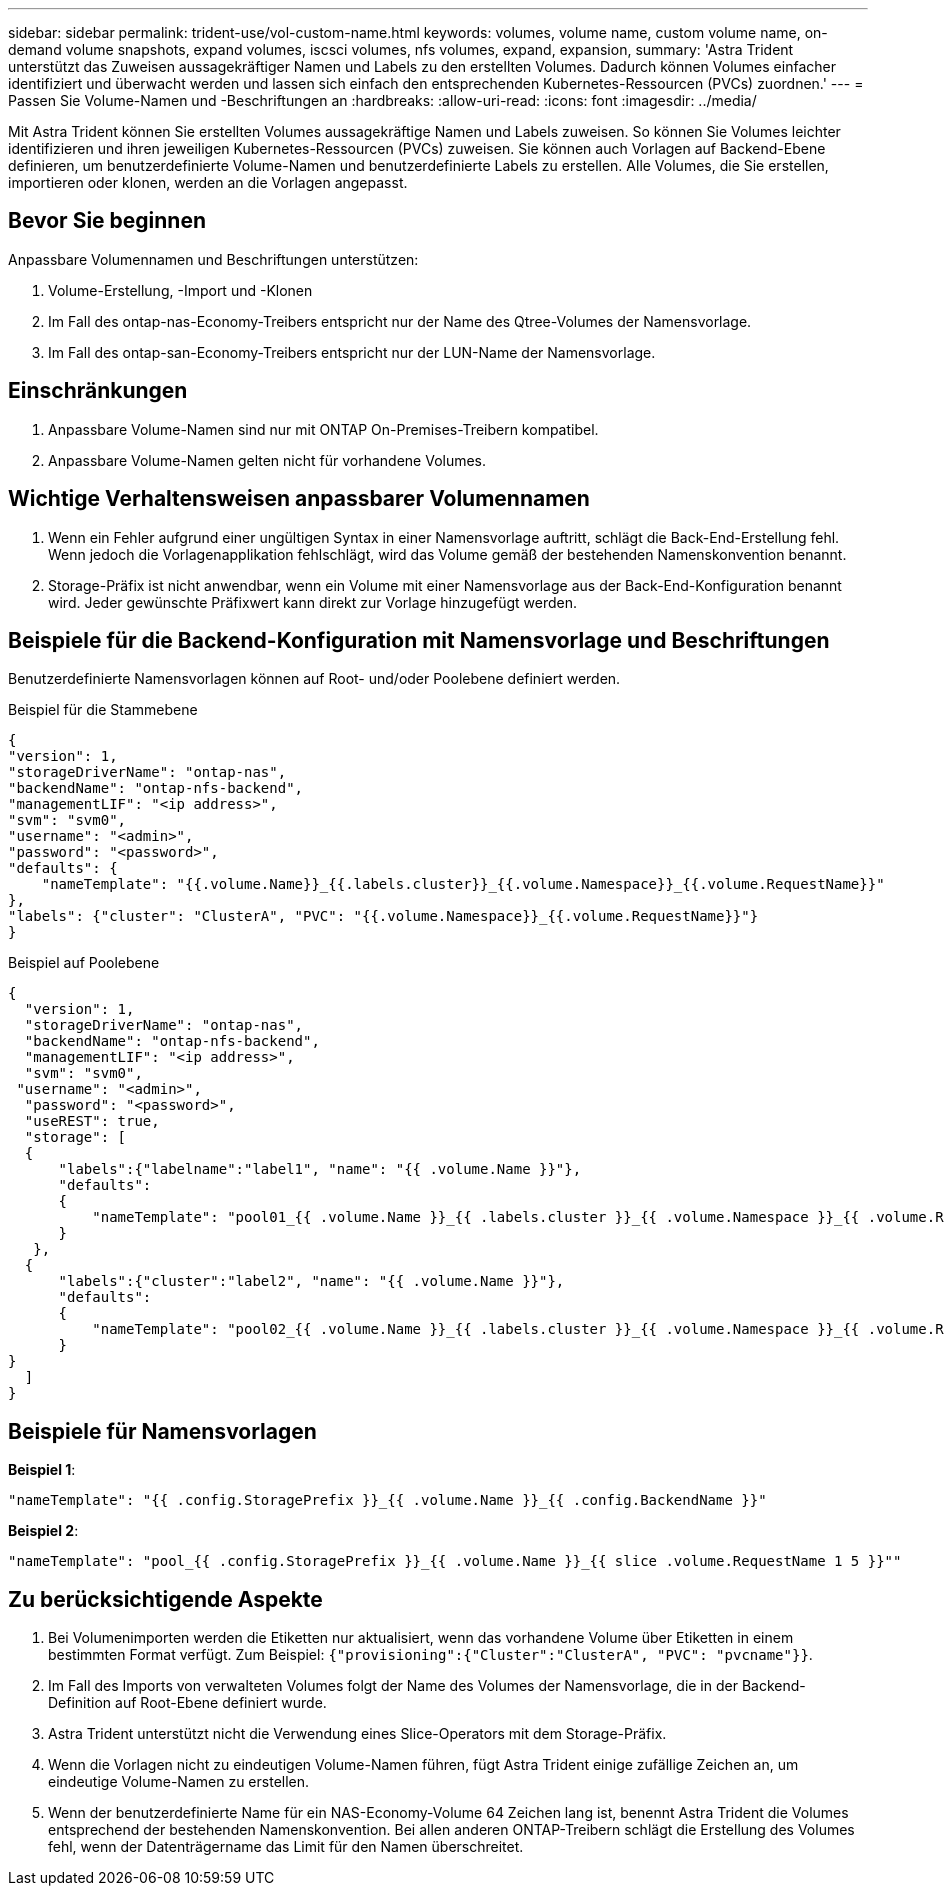 ---
sidebar: sidebar 
permalink: trident-use/vol-custom-name.html 
keywords: volumes, volume name, custom volume name, on-demand volume snapshots, expand volumes, iscsci volumes, nfs volumes, expand, expansion, 
summary: 'Astra Trident unterstützt das Zuweisen aussagekräftiger Namen und Labels zu den erstellten Volumes. Dadurch können Volumes einfacher identifiziert und überwacht werden und lassen sich einfach den entsprechenden Kubernetes-Ressourcen (PVCs) zuordnen.' 
---
= Passen Sie Volume-Namen und -Beschriftungen an
:hardbreaks:
:allow-uri-read: 
:icons: font
:imagesdir: ../media/


[role="lead"]
Mit Astra Trident können Sie erstellten Volumes aussagekräftige Namen und Labels zuweisen. So können Sie Volumes leichter identifizieren und ihren jeweiligen Kubernetes-Ressourcen (PVCs) zuweisen. Sie können auch Vorlagen auf Backend-Ebene definieren, um benutzerdefinierte Volume-Namen und benutzerdefinierte Labels zu erstellen. Alle Volumes, die Sie erstellen, importieren oder klonen, werden an die Vorlagen angepasst.



== Bevor Sie beginnen

Anpassbare Volumennamen und Beschriftungen unterstützen:

. Volume-Erstellung, -Import und -Klonen
. Im Fall des ontap-nas-Economy-Treibers entspricht nur der Name des Qtree-Volumes der Namensvorlage.
. Im Fall des ontap-san-Economy-Treibers entspricht nur der LUN-Name der Namensvorlage.




== Einschränkungen

. Anpassbare Volume-Namen sind nur mit ONTAP On-Premises-Treibern kompatibel.
. Anpassbare Volume-Namen gelten nicht für vorhandene Volumes.




== Wichtige Verhaltensweisen anpassbarer Volumennamen

. Wenn ein Fehler aufgrund einer ungültigen Syntax in einer Namensvorlage auftritt, schlägt die Back-End-Erstellung fehl. Wenn jedoch die Vorlagenapplikation fehlschlägt, wird das Volume gemäß der bestehenden Namenskonvention benannt.
. Storage-Präfix ist nicht anwendbar, wenn ein Volume mit einer Namensvorlage aus der Back-End-Konfiguration benannt wird. Jeder gewünschte Präfixwert kann direkt zur Vorlage hinzugefügt werden.




== Beispiele für die Backend-Konfiguration mit Namensvorlage und Beschriftungen

Benutzerdefinierte Namensvorlagen können auf Root- und/oder Poolebene definiert werden.

.Beispiel für die Stammebene
[listing]
----
{
"version": 1,
"storageDriverName": "ontap-nas",
"backendName": "ontap-nfs-backend",
"managementLIF": "<ip address>",
"svm": "svm0",
"username": "<admin>",
"password": "<password>",
"defaults": {
    "nameTemplate": "{{.volume.Name}}_{{.labels.cluster}}_{{.volume.Namespace}}_{{.volume.RequestName}}"
},
"labels": {"cluster": "ClusterA", "PVC": "{{.volume.Namespace}}_{{.volume.RequestName}}"}
}

----
.Beispiel auf Poolebene
[listing]
----
{
  "version": 1,
  "storageDriverName": "ontap-nas",
  "backendName": "ontap-nfs-backend",
  "managementLIF": "<ip address>",
  "svm": "svm0",
 "username": "<admin>",
  "password": "<password>",
  "useREST": true,
  "storage": [
  {
      "labels":{"labelname":"label1", "name": "{{ .volume.Name }}"},
      "defaults":
      {
          "nameTemplate": "pool01_{{ .volume.Name }}_{{ .labels.cluster }}_{{ .volume.Namespace }}_{{ .volume.RequestName }}"
      }
   },
  {
      "labels":{"cluster":"label2", "name": "{{ .volume.Name }}"},
      "defaults":
      {
          "nameTemplate": "pool02_{{ .volume.Name }}_{{ .labels.cluster }}_{{ .volume.Namespace }}_{{ .volume.RequestName }}"
      }
}
  ]
}
----


== Beispiele für Namensvorlagen

*Beispiel 1*:

[listing]
----
"nameTemplate": "{{ .config.StoragePrefix }}_{{ .volume.Name }}_{{ .config.BackendName }}"
----
*Beispiel 2*:

[listing]
----
"nameTemplate": "pool_{{ .config.StoragePrefix }}_{{ .volume.Name }}_{{ slice .volume.RequestName 1 5 }}""
----


== Zu berücksichtigende Aspekte

. Bei Volumenimporten werden die Etiketten nur aktualisiert, wenn das vorhandene Volume über Etiketten in einem bestimmten Format verfügt. Zum Beispiel: `{"provisioning":{"Cluster":"ClusterA", "PVC": "pvcname"}}`.
. Im Fall des Imports von verwalteten Volumes folgt der Name des Volumes der Namensvorlage, die in der Backend-Definition auf Root-Ebene definiert wurde.
. Astra Trident unterstützt nicht die Verwendung eines Slice-Operators mit dem Storage-Präfix.
. Wenn die Vorlagen nicht zu eindeutigen Volume-Namen führen, fügt Astra Trident einige zufällige Zeichen an, um eindeutige Volume-Namen zu erstellen.
. Wenn der benutzerdefinierte Name für ein NAS-Economy-Volume 64 Zeichen lang ist, benennt Astra Trident die Volumes entsprechend der bestehenden Namenskonvention. Bei allen anderen ONTAP-Treibern schlägt die Erstellung des Volumes fehl, wenn der Datenträgername das Limit für den Namen überschreitet.

